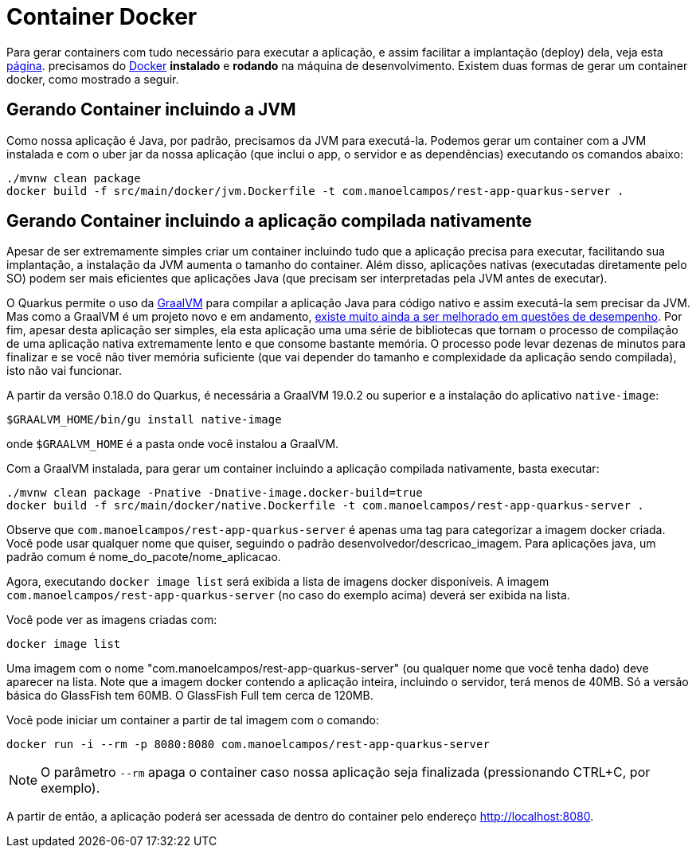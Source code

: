:source-highlighter: highlightjs

= Container Docker

Para gerar containers com tudo necessário para executar a aplicação, e assim facilitar a implantação (deploy) dela, veja esta link:docker-container[página]. precisamos do  https://www.docker.com/products/docker-desktop[Docker] **instalado** e **rodando** na máquina de desenvolvimento. 
Existem duas formas de gerar um container docker, como mostrado a seguir.

== Gerando Container incluindo a JVM

Como nossa aplicação é Java, por padrão, precisamos da JVM para executá-la.
Podemos gerar um container com a JVM instalada e com o uber jar da nossa aplicação (que inclui o app, o servidor e as dependências) executando os comandos abaixo:

[source,bash]
----
./mvnw clean package
docker build -f src/main/docker/jvm.Dockerfile -t com.manoelcampos/rest-app-quarkus-server .
----


== Gerando Container incluindo a aplicação compilada nativamente

Apesar de ser extremamente simples criar um container incluindo tudo que a aplicação precisa para executar, facilitando sua implantação, a instalação da JVM aumenta o tamanho do container. Além disso, aplicações nativas (executadas diretamente pelo SO) podem ser mais eficientes que aplicações Java (que precisam ser interpretadas pela JVM antes de executar). 

O Quarkus permite o uso da https://graalvm.org[GraalVM] para compilar a aplicação Java para código nativo e assim executá-la sem precisar da JVM. Mas como a GraalVM é um projeto novo e em andamento, https://github.com/oracle/graal/issues/979[existe muito ainda a ser melhorado em questões de desempenho]. Por fim, apesar desta aplicação ser simples, ela esta aplicação uma uma série de bibliotecas que tornam o processo de compilação de uma aplicação nativa extremamente lento e que consome bastante memória. O processo pode levar dezenas de minutos para finalizar e se você não tiver memória suficiente (que vai depender do tamanho e complexidade da aplicação sendo compilada), isto não vai funcionar.

A partir da versão 0.18.0 do Quarkus, é necessária a GraalVM 19.0.2 ou superior e a instalação do aplicativo `native-image`:

[source,bash]
----
$GRAALVM_HOME/bin/gu install native-image
----

onde `$GRAALVM_HOME` é a pasta onde você instalou a GraalVM.

Com a GraalVM instalada, para gerar um container incluindo a aplicação compilada nativamente, basta executar:

[source,bash]
----
./mvnw clean package -Pnative -Dnative-image.docker-build=true
docker build -f src/main/docker/native.Dockerfile -t com.manoelcampos/rest-app-quarkus-server .
----

Observe que `com.manoelcampos/rest-app-quarkus-server` é apenas uma tag para categorizar
a imagem docker criada. Você pode usar qualquer nome que quiser, seguindo o padrão
desenvolvedor/descricao_imagem. Para aplicações java, um padrão comum é nome_do_pacote/nome_aplicacao.

Agora, executando `docker image list` será exibida a lista de imagens docker disponíveis.
A imagem `com.manoelcampos/rest-app-quarkus-server` (no caso do exemplo acima) deverá ser exibida na lista.

Você pode ver as imagens criadas com:

[source,bash]
----
docker image list
----

Uma imagem com o nome "com.manoelcampos/rest-app-quarkus-server" (ou qualquer nome que você tenha dado) deve aparecer na lista. Note que a imagem docker contendo a aplicação inteira, incluindo o servidor, terá menos de 40MB. Só a versão básica do GlassFish tem 60MB. O GlassFish Full tem cerca de 120MB.

Você pode iniciar um container a partir de tal imagem com o comando:

[source,bash]
----
docker run -i --rm -p 8080:8080 com.manoelcampos/rest-app-quarkus-server
----

NOTE: O parâmetro `--rm` apaga o container caso nossa aplicação seja finalizada (pressionando CTRL+C, por exemplo).

A partir de então, a aplicação poderá ser acessada de dentro do container pelo endereço http://localhost:8080.